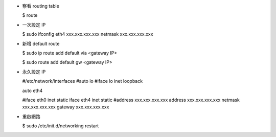 -   察看 routing table

    $ route

-   一次設定 IP

    $ sudo ifconfig eth4 xxx.xxx.xxx.xxx netmask xxx.xxx.xxx.xxx

-   新增 default route

    $ sudo ip route add default via <gateway IP>

    $ sudo route add default gw <gateway IP>

-   永久設定 IP

    #/etc/network/interfaces
    #auto lo
    #iface lo inet loopback

    auto eth4

    #iface eth0 inet static
    iface eth4 inet static
    #address xxx.xxx.xxx.xxx
    address xxx.xxx.xxx.xxx
    netmask xxx.xxx.xxx.xxx
    gateway xxx.xxx.xxx.xxx

-   重啟網路

    $ sudo /etc/init.d/networking restart

